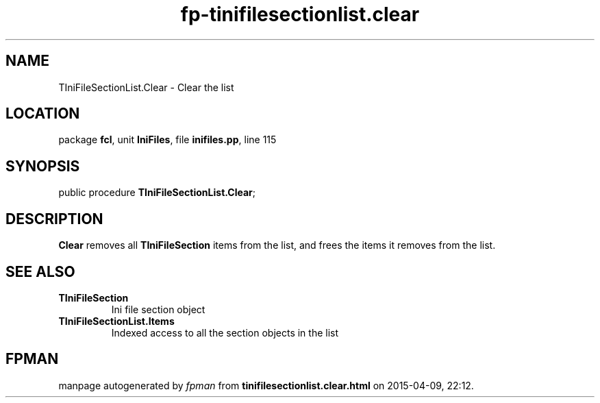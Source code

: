 .\" file autogenerated by fpman
.TH "fp-tinifilesectionlist.clear" 3 "2014-03-14" "fpman" "Free Pascal Programmer's Manual"
.SH NAME
TIniFileSectionList.Clear - Clear the list
.SH LOCATION
package \fBfcl\fR, unit \fBIniFiles\fR, file \fBinifiles.pp\fR, line 115
.SH SYNOPSIS
public procedure \fBTIniFileSectionList.Clear\fR;
.SH DESCRIPTION
\fBClear\fR removes all \fBTIniFileSection\fR items from the list, and frees the items it removes from the list.


.SH SEE ALSO
.TP
.B TIniFileSection
Ini file section object
.TP
.B TIniFileSectionList.Items
Indexed access to all the section objects in the list

.SH FPMAN
manpage autogenerated by \fIfpman\fR from \fBtinifilesectionlist.clear.html\fR on 2015-04-09, 22:12.

